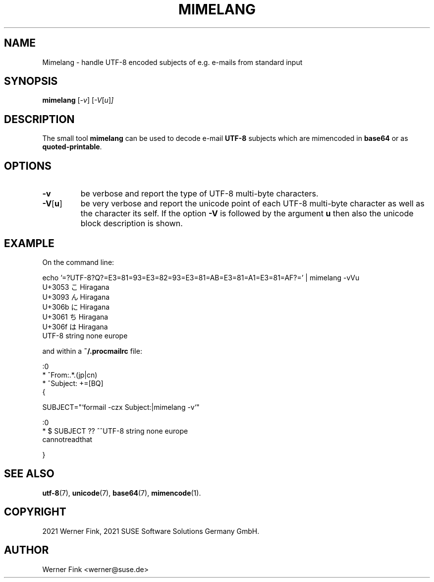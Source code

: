 .\"
.\" Copyright 2021 Werner Fink, 2021 SUSE Software Solutions Germany GmbH.
.\"
.\" This program is free software; you can redistribute it and/or modify
.\" it under the terms of the GNU General Public License as published by
.\" the Free Software Foundation; either version 2 of the License, or
.\" (at your option) any later version.
.\"
.TH MIMELANG 1 "Jul 21, 2021" "Version 0.1" "General Commands Manual"
.UC 1
.SH NAME
Mimelang \- handle UTF-8 encoded subjects of e.g. e-mails from standard input
.SH SYNOPSIS
.\"
.B mimelang
.RI [ -v ]
.RI [ -V [ u ] ]
.SH DESCRIPTION
The small tool
.B mimelang
can be used to decode e-mail
.B UTF-8
subjects which are mimencoded in
.B base64
or as
.BR quoted-printable .
.SH OPTIONS
.TP
.B \-v
be verbose and report the type of UTF-8 multi-byte characters.
.TP
.BR \-V [ u ]
be very verbose and report the unicode point of each UTF-8 multi-byte character as
well as the character its self.  If the option
.B -V
is followed by the argument
.B u
then also the unicode block description is shown.
.SH EXAMPLE
On the command line:
.PP
.EX
    echo '=?UTF-8?Q?=E3=81=93=E3=82=93=E3=81=AB=E3=81=A1=E3=81=AF?=' | mimelang -vVu
    U+3053 こ       Hiragana
    U+3093 ん       Hiragana
    U+306b に       Hiragana
    U+3061 ち       Hiragana
    U+306f は       Hiragana
    UTF-8 string none europe
.EE
.PP
and within a
.B ~/.procmailrc
file:
.EE
.PP
    :0
    * ^From:.*\.(jp|cn)
    * ^Subject: +=\?utf-8\?[BQ]\?.*

    {

        SUBJECT="`formail -czx Subject:|mimelang -v`"

        :0
        * $ SUBJECT ?? ^^UTF-8 string none europe
        cannotreadthat

    }
.EX
.SH SEE ALSO
.BR utf-8 (7),
.BR unicode (7),
.BR base64 (7),
.BR mimencode (1).
.SH COPYRIGHT
2021 Werner Fink,
2021 SUSE Software Solutions Germany GmbH.
.SH AUTHOR
Werner Fink <werner@suse.de>
